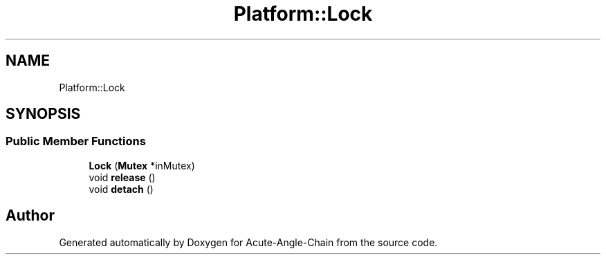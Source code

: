.TH "Platform::Lock" 3 "Sun Jun 3 2018" "Acute-Angle-Chain" \" -*- nroff -*-
.ad l
.nh
.SH NAME
Platform::Lock
.SH SYNOPSIS
.br
.PP
.SS "Public Member Functions"

.in +1c
.ti -1c
.RI "\fBLock\fP (\fBMutex\fP *inMutex)"
.br
.ti -1c
.RI "void \fBrelease\fP ()"
.br
.ti -1c
.RI "void \fBdetach\fP ()"
.br
.in -1c

.SH "Author"
.PP 
Generated automatically by Doxygen for Acute-Angle-Chain from the source code\&.
